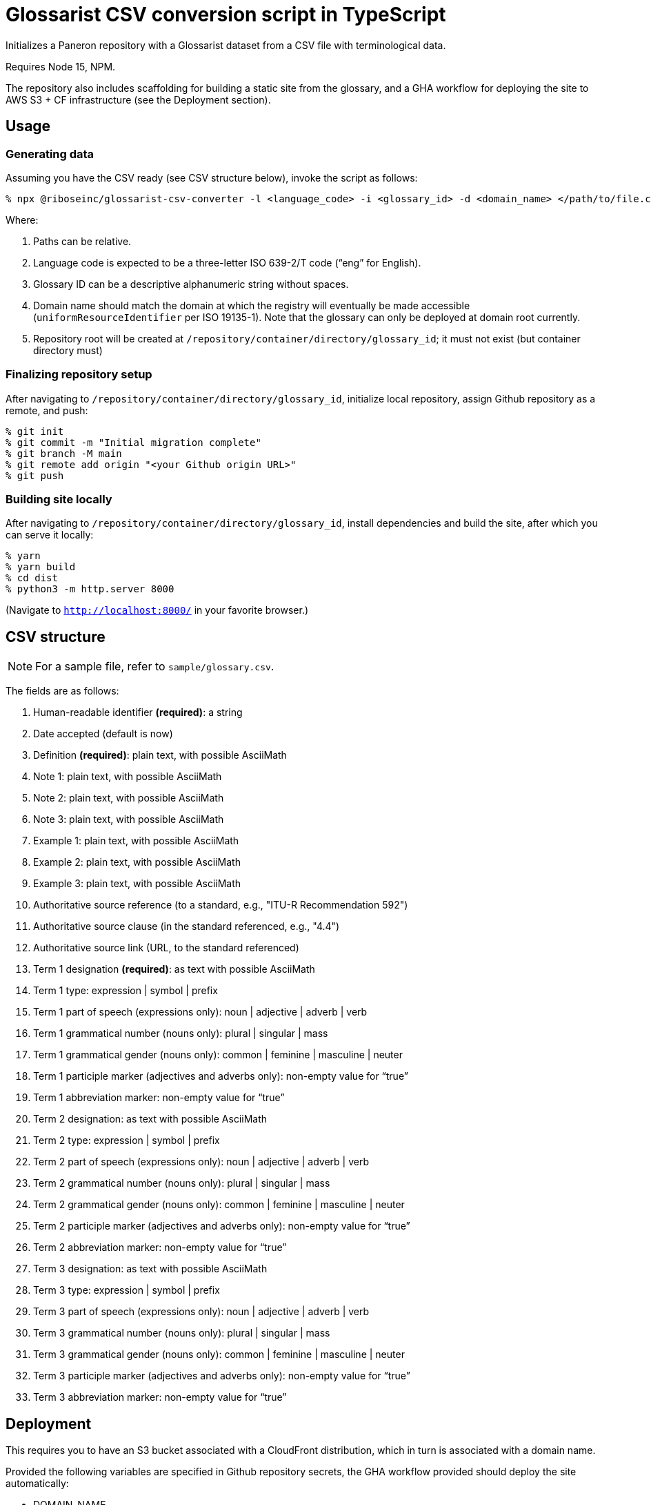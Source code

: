 = Glossarist CSV conversion script in TypeScript

Initializes a Paneron repository with a Glossarist dataset
from a CSV file with terminological data.

Requires Node 15, NPM.

The repository also includes scaffolding for building a static site from the glossary,
and a GHA workflow for deploying the site to AWS S3 + CF infrastructure (see the Deployment section).

== Usage

=== Generating data

Assuming you have the CSV ready (see CSV structure below),
invoke the script as follows:

[source,console]
--
% npx @riboseinc/glossarist-csv-converter -l <language_code> -i <glossary_id> -d <domain_name> </path/to/file.csv> -o </repository/container/directory>
--

Where:

. Paths can be relative.
. Language code is expected to be a three-letter ISO 639-2/T code (“eng” for English).
. Glossary ID can be a descriptive alphanumeric string without spaces.
. Domain name should match the domain at which the registry will eventually be made accessible
(`uniformResourceIdentifier` per ISO 19135-1).
Note that the glossary can only be deployed at domain root currently.
. Repository root will be created at `/repository/container/directory/glossary_id`; it must not exist
(but container directory must)

=== Finalizing repository setup

After navigating to `/repository/container/directory/glossary_id`,
initialize local repository, assign Github repository as a remote, and push:

[source,console]
--
% git init
% git commit -m "Initial migration complete"
% git branch -M main
% git remote add origin "<your Github origin URL>"
% git push
--

=== Building site locally

After navigating to `/repository/container/directory/glossary_id`,
install dependencies and build the site, after which you can serve it locally:

[source,console]
--
% yarn
% yarn build
% cd dist
% python3 -m http.server 8000
--

(Navigate to `http://localhost:8000/` in your favorite browser.)

== CSV structure

NOTE: For a sample file, refer to `sample/glossary.csv`.

The fields are as follows:

. Human-readable identifier *(required)*: a string
. Date accepted (default is now)
. Definition *(required)*: plain text, with possible AsciiMath
. Note 1: plain text, with possible AsciiMath
. Note 2: plain text, with possible AsciiMath
. Note 3: plain text, with possible AsciiMath
. Example 1: plain text, with possible AsciiMath
. Example 2: plain text, with possible AsciiMath
. Example 3: plain text, with possible AsciiMath
. Authoritative source reference (to a standard, e.g., "ITU-R Recommendation 592")
. Authoritative source clause (in the standard referenced, e.g., "4.4")
. Authoritative source link (URL, to the standard referenced)
. Term 1 designation *(required)*: as text with possible AsciiMath
. Term 1 type: expression | symbol | prefix
. Term 1 part of speech (expressions only): noun | adjective | adverb | verb
. Term 1 grammatical number (nouns only): plural | singular | mass
. Term 1 grammatical gender (nouns only): common | feminine | masculine | neuter
. Term 1 participle marker (adjectives and adverbs only): non-empty value for “true”
. Term 1 abbreviation marker: non-empty value for “true”
. Term 2 designation: as text with possible AsciiMath
. Term 2 type: expression | symbol | prefix
. Term 2 part of speech (expressions only): noun | adjective | adverb | verb
. Term 2 grammatical number (nouns only): plural | singular | mass
. Term 2 grammatical gender (nouns only): common | feminine | masculine | neuter
. Term 2 participle marker (adjectives and adverbs only): non-empty value for “true”
. Term 2 abbreviation marker: non-empty value for “true”
. Term 3 designation: as text with possible AsciiMath
. Term 3 type: expression | symbol | prefix
. Term 3 part of speech (expressions only): noun | adjective | adverb | verb
. Term 3 grammatical number (nouns only): plural | singular | mass
. Term 3 grammatical gender (nouns only): common | feminine | masculine | neuter
. Term 3 participle marker (adjectives and adverbs only): non-empty value for “true”
. Term 3 abbreviation marker: non-empty value for “true”

== Deployment

This requires you to have an S3 bucket associated with a CloudFront distribution,
which in turn is associated with a domain name.

Provided the following variables are specified in Github repository secrets,
the GHA workflow provided should deploy the site automatically:

- DOMAIN_NAME
- AWS_REGION
- AWS_ACCESS_KEY_ID
- AWS_SECRET_ACCESS_KEY
- CLOUDFRONT_DISTRIBUTION_ID
- S3_BUCKET_NAME

== Roadmap

. Explain how to load the created dataset in Paneron
. Render static HTML site locally without manual intervention
